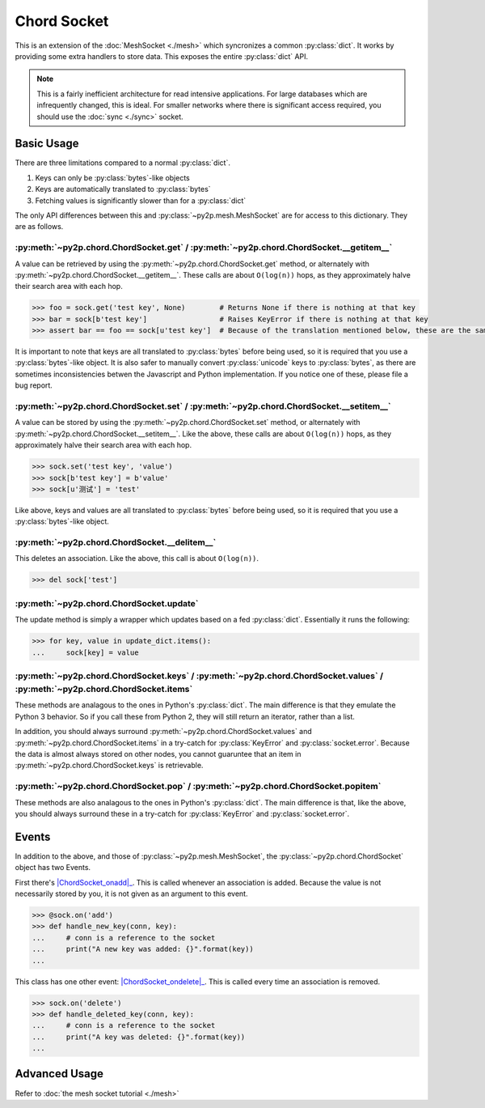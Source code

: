Chord Socket
~~~~~~~~~~~~

This is an extension of the :doc:`MeshSocket <./mesh>` which syncronizes a common :py:class:`dict`. It works by providing some extra handlers to store data. This exposes the entire :py:class:`dict` API.

.. note::

    This is a fairly inefficient architecture for read intensive applications. For large databases which are infrequently changed, this is ideal. For smaller networks where there is significant access required, you should use the :doc:`sync <./sync>` socket.

Basic Usage
-----------

There are three limitations compared to a normal :py:class:`dict`.

1. Keys can only be :py:class:`bytes`-like objects
2. Keys are automatically translated to :py:class:`bytes`
3. Fetching values is significantly slower than for a :py:class:`dict`

The only API differences between this and :py:class:`~py2p.mesh.MeshSocket` are for access to this dictionary. They are as follows.

:py:meth:`~py2p.chord.ChordSocket.get` / :py:meth:`~py2p.chord.ChordSocket.__getitem__`
^^^^^^^^^^^^^^^^^^^^^^^^^^^^^^^^^^^^^^^^^^^^^^^^^^^^^^^^^^^^^^^^^^^^^^^^^^^^^^^^^^^^^^^

A value can be retrieved by using the :py:meth:`~py2p.chord.ChordSocket.get` method, or alternately with :py:meth:`~py2p.chord.ChordSocket.__getitem__`. These calls are about ``O(log(n))`` hops, as they approximately halve their search area with each hop.

.. code-block:: python

    >>> foo = sock.get('test key', None)        # Returns None if there is nothing at that key
    >>> bar = sock[b'test key']                 # Raises KeyError if there is nothing at that key
    >>> assert bar == foo == sock[u'test key']  # Because of the translation mentioned below, these are the same key

It is important to note that keys are all translated to :py:class:`bytes` before being used, so it is required that you use a :py:class:`bytes`-like object. It is also safer to manually convert :py:class:`unicode` keys to :py:class:`bytes`, as there are sometimes inconsistencies betwen the Javascript and Python implementation. If you notice one of these, please file a bug report.

:py:meth:`~py2p.chord.ChordSocket.set` / :py:meth:`~py2p.chord.ChordSocket.__setitem__`
^^^^^^^^^^^^^^^^^^^^^^^^^^^^^^^^^^^^^^^^^^^^^^^^^^^^^^^^^^^^^^^^^^^^^^^^^^^^^^^^^^^^^^^

A value can be stored by using the :py:meth:`~py2p.chord.ChordSocket.set` method, or alternately with :py:meth:`~py2p.chord.ChordSocket.__setitem__`. Like the above, these calls are about ``O(log(n))`` hops, as they approximately halve their search area with each hop.

.. code-block:: python

    >>> sock.set('test key', 'value')
    >>> sock[b'test key'] = b'value'
    >>> sock[u'测试'] = 'test'

Like above, keys and values are all translated to :py:class:`bytes` before being used, so it is required that you use a :py:class:`bytes`-like object.

:py:meth:`~py2p.chord.ChordSocket.__delitem__`
^^^^^^^^^^^^^^^^^^^^^^^^^^^^^^^^^^^^^^^^^^^^^^

This deletes an association. Like the above, this call is about ``O(log(n))``.

.. code-block:: python

    >>> del sock['test']

:py:meth:`~py2p.chord.ChordSocket.update`
^^^^^^^^^^^^^^^^^^^^^^^^^^^^^^^^^^^^^^^^^

The update method is simply a wrapper which updates based on a fed :py:class:`dict`. Essentially it runs the following:

.. code-block:: python

    >>> for key, value in update_dict.items():
    ...     sock[key] = value

:py:meth:`~py2p.chord.ChordSocket.keys` / :py:meth:`~py2p.chord.ChordSocket.values` / :py:meth:`~py2p.chord.ChordSocket.items`
^^^^^^^^^^^^^^^^^^^^^^^^^^^^^^^^^^^^^^^^^^^^^^^^^^^^^^^^^^^^^^^^^^^^^^^^^^^^^^^^^^^^^^^^^^^^^^^^^^^^^^^^^^^^^^^^^^^^^^^^^^^^^^

These methods are analagous to the ones in Python's :py:class:`dict`. The main difference is that they emulate the Python 3 behavior. So if you call these from Python 2, they will still return an iterator, rather than a list.

In addition, you should always surround :py:meth:`~py2p.chord.ChordSocket.values` and :py:meth:`~py2p.chord.ChordSocket.items` in a try-catch for :py:class:`KeyError` and :py:class:`socket.error`. Because the data is almost always stored on other nodes, you cannot guaruntee that an item in :py:meth:`~py2p.chord.ChordSocket.keys` is retrievable.

:py:meth:`~py2p.chord.ChordSocket.pop` / :py:meth:`~py2p.chord.ChordSocket.popitem`
^^^^^^^^^^^^^^^^^^^^^^^^^^^^^^^^^^^^^^^^^^^^^^^^^^^^^^^^^^^^^^^^^^^^^^^^^^^^^^^^^^^

These methods are also analagous to the ones in Python's :py:class:`dict`. The main difference is that, like the above, you should always surround these in a try-catch for :py:class:`KeyError` and :py:class:`socket.error`.

Events
------

In addition to the above, and those of :py:class:`~py2p.mesh.MeshSocket`, the :py:class:`~py2p.chord.ChordSocket` object has two Events.

First there's |ChordSocket_onadd|_. This is called whenever an association is added. Because the value is not necessarily stored by you, it is not given as an argument to this event.

.. code-block:: python

    >>> @sock.on('add')
    >>> def handle_new_key(conn, key):
    ...     # conn is a reference to the socket
    ...     print("A new key was added: {}".format(key))
    ...

This class has one other event: |ChordSocket_ondelete|_. This is called every time an association is removed.

.. code-block:: python

    >>> sock.on('delete')
    >>> def handle_deleted_key(conn, key):
    ...     # conn is a reference to the socket
    ...     print("A key was deleted: {}".format(key))
    ...

Advanced Usage
--------------

Refer to :doc:`the mesh socket tutorial <./mesh>`

.. |MeshSocket_onconnect| replace:: :py:func:`~py2p.mesh.MeshSocket.Event 'connect'`
.. _MeshSocket_onconnect: ../mesh.html#MeshSocket.Event%20'connect'

.. |MeshSocket_onmessage| replace:: :py:func:`~py2p.mesh.MeshSocket.Event 'message'`
.. _MeshSocket_onmessage: ../mesh.html#MeshSocket.Event%20'message'

.. |ChordSocket_onadd| replace:: :py:func:`~py2p.chord.ChordSocket.Event 'add'`
.. _ChordSocket_onadd: ../chord.html#ChordSocket.Event%20'add'

.. |ChordSocket_ondelete| replace:: :py:func:`~py2p.chord.ChordSocket.Event 'delete'`
.. _ChordSocket_ondelete: ../chord.html#ChordSocket.Event%20'delete'
